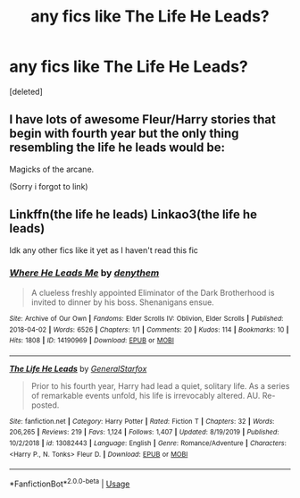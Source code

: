 #+TITLE: any fics like The Life He Leads?

* any fics like The Life He Leads?
:PROPERTIES:
:Score: 8
:DateUnix: 1581797333.0
:DateShort: 2020-Feb-15
:FlairText: Request
:END:
[deleted]


** I have lots of awesome Fleur/Harry stories that begin with fourth year but the only thing resembling the life he leads would be:

Magicks of the arcane.

(Sorry i forgot to link)
:PROPERTIES:
:Author: Senseo256
:Score: 3
:DateUnix: 1581811220.0
:DateShort: 2020-Feb-16
:END:


** Linkffn(the life he leads) Linkao3(the life he leads)

Idk any other fics like it yet as I haven't read this fic
:PROPERTIES:
:Author: Erkkifloof
:Score: 1
:DateUnix: 1581800789.0
:DateShort: 2020-Feb-16
:END:

*** [[https://archiveofourown.org/works/14190969][*/Where He Leads Me/*]] by [[https://www.archiveofourown.org/users/denythem/pseuds/denythem][/denythem/]]

#+begin_quote
  A clueless freshly appointed Eliminator of the Dark Brotherhood is invited to dinner by his boss. Shenanigans ensue.
#+end_quote

^{/Site/:} ^{Archive} ^{of} ^{Our} ^{Own} ^{*|*} ^{/Fandoms/:} ^{Elder} ^{Scrolls} ^{IV:} ^{Oblivion,} ^{Elder} ^{Scrolls} ^{*|*} ^{/Published/:} ^{2018-04-02} ^{*|*} ^{/Words/:} ^{6526} ^{*|*} ^{/Chapters/:} ^{1/1} ^{*|*} ^{/Comments/:} ^{20} ^{*|*} ^{/Kudos/:} ^{114} ^{*|*} ^{/Bookmarks/:} ^{10} ^{*|*} ^{/Hits/:} ^{1808} ^{*|*} ^{/ID/:} ^{14190969} ^{*|*} ^{/Download/:} ^{[[https://archiveofourown.org/downloads/14190969/Where%20He%20Leads%20Me.epub?updated_at=1522771806][EPUB]]} ^{or} ^{[[https://archiveofourown.org/downloads/14190969/Where%20He%20Leads%20Me.mobi?updated_at=1522771806][MOBI]]}

--------------

[[https://www.fanfiction.net/s/13082443/1/][*/The Life He Leads/*]] by [[https://www.fanfiction.net/u/6194118/GeneralStarfox][/GeneralStarfox/]]

#+begin_quote
  Prior to his fourth year, Harry had lead a quiet, solitary life. As a series of remarkable events unfold, his life is irrevocably altered. AU. Re-posted.
#+end_quote

^{/Site/:} ^{fanfiction.net} ^{*|*} ^{/Category/:} ^{Harry} ^{Potter} ^{*|*} ^{/Rated/:} ^{Fiction} ^{T} ^{*|*} ^{/Chapters/:} ^{32} ^{*|*} ^{/Words/:} ^{206,265} ^{*|*} ^{/Reviews/:} ^{219} ^{*|*} ^{/Favs/:} ^{1,124} ^{*|*} ^{/Follows/:} ^{1,407} ^{*|*} ^{/Updated/:} ^{8/19/2019} ^{*|*} ^{/Published/:} ^{10/2/2018} ^{*|*} ^{/id/:} ^{13082443} ^{*|*} ^{/Language/:} ^{English} ^{*|*} ^{/Genre/:} ^{Romance/Adventure} ^{*|*} ^{/Characters/:} ^{<Harry} ^{P.,} ^{N.} ^{Tonks>} ^{Fleur} ^{D.} ^{*|*} ^{/Download/:} ^{[[http://www.ff2ebook.com/old/ffn-bot/index.php?id=13082443&source=ff&filetype=epub][EPUB]]} ^{or} ^{[[http://www.ff2ebook.com/old/ffn-bot/index.php?id=13082443&source=ff&filetype=mobi][MOBI]]}

--------------

*FanfictionBot*^{2.0.0-beta} | [[https://github.com/tusing/reddit-ffn-bot/wiki/Usage][Usage]]
:PROPERTIES:
:Author: FanfictionBot
:Score: 2
:DateUnix: 1581800816.0
:DateShort: 2020-Feb-16
:END:
